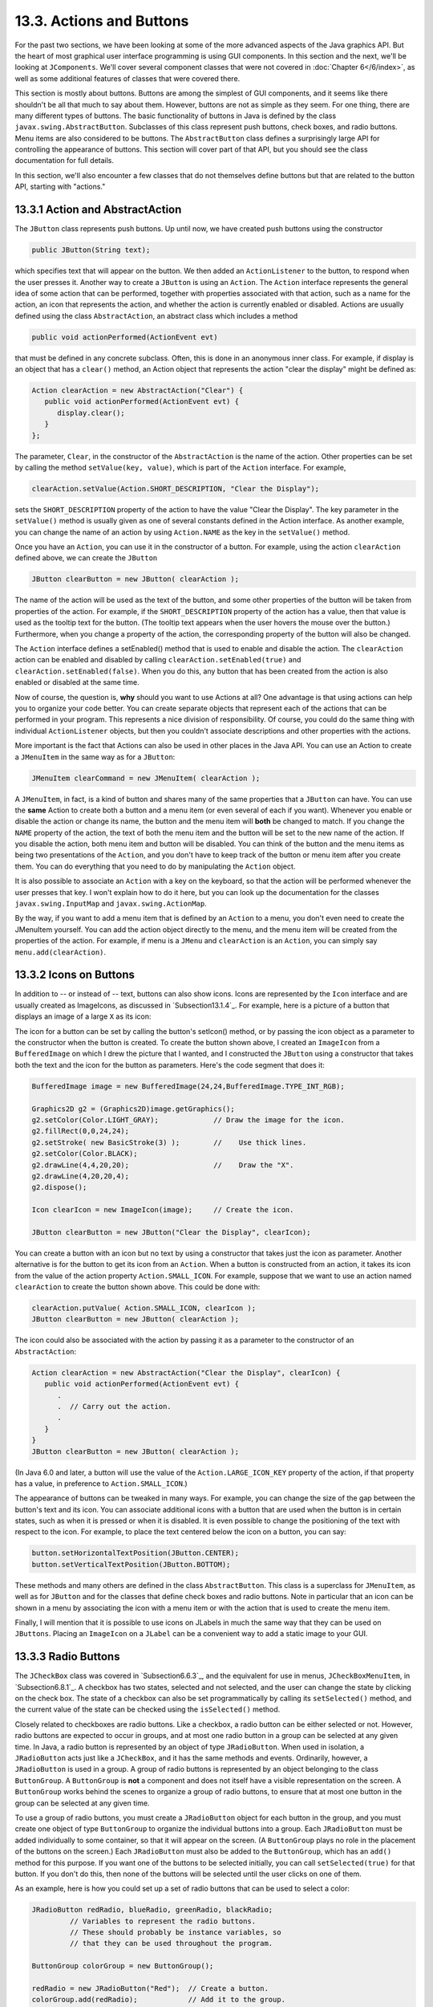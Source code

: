 
13.3. Actions and Buttons
-------------------------

For the past two sections, we have been looking at some of the more
advanced aspects of the Java graphics API. But the heart of most
graphical user interface programming is using GUI components. In this
section and the next, we'll be looking at ``JComponents``. We'll cover
several component classes that were not covered in :doc:`Chapter 6</6/index>`,
as well as some additional features of classes that were covered there.

This section is mostly about buttons. Buttons are among the simplest
of GUI components, and it seems like there shouldn't be all that much
to say about them. However, buttons are not as simple as they seem.
For one thing, there are many different types of buttons. The basic
functionality of buttons in Java is defined by the class
``javax.swing.AbstractButton``. Subclasses of this class represent push
buttons, check boxes, and radio buttons. Menu items are also
considered to be buttons. The ``AbstractButton`` class defines a
surprisingly large API for controlling the appearance of buttons. This
section will cover part of that API, but you should see the class
documentation for full details.

In this section, we'll also encounter a few classes that do not
themselves define buttons but that are related to the button API,
starting with "actions."



13.3.1 Action and AbstractAction
~~~~~~~~~~~~~~~~~~~~~~~~~~~~~~~~

The ``JButton`` class represents push buttons. Up until now, we have
created push buttons using the constructor


.. code-block:: java

    public JButton(String text);


which specifies text that will appear on the button. We then added
an ``ActionListener`` to the button, to respond when the user presses it.
Another way to create a ``JButton`` is using an ``Action``. The ``Action``
interface represents the general idea of some action that can be
performed, together with properties associated with that action, such
as a name for the action, an icon that represents the action, and
whether the action is currently enabled or disabled. Actions are
usually defined using the class ``AbstractAction``, an abstract class
which includes a method


.. code-block:: java

    public void actionPerformed(ActionEvent evt)


that must be defined in any concrete subclass. Often, this is done in
an anonymous inner class. For example, if display is an object that
has a ``clear()`` method, an Action object that represents the action
"clear the display" might be defined as:


.. code-block:: java

    Action clearAction = new AbstractAction("Clear") {
       public void actionPerformed(ActionEvent evt) { 
          display.clear();
       }
    };


The parameter, ``Clear``, in the constructor of the ``AbstractAction`` is the
name of the action. Other properties can be set by calling the method
``setValue(key, value)``, which is part of the ``Action`` interface. For
example,


.. code-block:: java

    clearAction.setValue(Action.SHORT_DESCRIPTION, "Clear the Display");


sets the ``SHORT_DESCRIPTION`` property of the action to have the value
"Clear the Display". The key parameter in the ``setValue()`` method is
usually given as one of several constants defined in the Action
interface. As another example, you can change the name of an action by
using ``Action.NAME`` as the key in the ``setValue()`` method.

Once you have an ``Action``, you can use it in the constructor of a
button. For example, using the action ``clearAction`` defined above, we
can create the ``JButton``


.. code-block:: java

    JButton clearButton = new JButton( clearAction );


The name of the action will be used as the text of the button, and
some other properties of the button will be taken from properties of
the action. For example, if the ``SHORT_DESCRIPTION`` property of the
action has a value, then that value is used as the tooltip text for
the button. (The tooltip text appears when the user hovers the mouse
over the button.) Furthermore, when you change a property of the
action, the corresponding property of the button will also be changed.

The ``Action`` interface defines a setEnabled() method that is used to
enable and disable the action. The ``clearAction`` action can be enabled
and disabled by calling ``clearAction.setEnabled(true)``
and ``clearAction.setEnabled(false)``. When you do this, any button that
has been created from the action is also enabled or disabled at the
same time.

Now of course, the question is, **why** should you want to use Actions
at all? One advantage is that using actions can help you to organize
your code better. You can create separate objects that represent each
of the actions that can be performed in your program. This represents
a nice division of responsibility. Of course, you could do the same
thing with individual ``ActionListener`` objects, but then you couldn't
associate descriptions and other properties with the actions.

More important is the fact that Actions can also be used in other
places in the Java API. You can use an Action to create a ``JMenuItem`` in
the same way as for a ``JButton``:


.. code-block:: java

    JMenuItem clearCommand = new JMenuItem( clearAction );


A ``JMenuItem``, in fact, is a kind of button and shares many of the same
properties that a ``JButton`` can have. You can use the **same** Action to
create both a button and a menu item (or even several of each if you
want). Whenever you enable or disable the action or change its name,
the button and the menu item will **both** be changed to match. If you
change the ``NAME`` property of the action, the text of both the menu item
and the button will be set to the new name of the action. If you
disable the action, both menu item and button will be disabled. You
can think of the button and the menu items as being two presentations
of the ``Action``, and you don't have to keep track of the button or menu
item after you create them. You can do everything that you need to do
by manipulating the ``Action`` object.

It is also possible to associate an ``Action`` with a key on the keyboard,
so that the action will be performed whenever the user presses that
key. I won't explain how to do it here, but you can look up the
documentation for the classes ``javax.swing.InputMap``
and ``javax.swing.ActionMap``.

By the way, if you want to add a menu item that is defined by an
``Action`` to a menu, you don't even need to create the JMenuItem
yourself. You can add the action object directly to the menu, and the
menu item will be created from the properties of the action. For
example, if menu is a ``JMenu`` and ``clearAction`` is an ``Action``, you can
simply say ``menu.add(clearAction)``.



13.3.2 Icons on Buttons
~~~~~~~~~~~~~~~~~~~~~~~

In addition to -- or instead of -- text, buttons can also show icons.
Icons are represented by the ``Icon`` interface and are usually created as
ImageIcons, as discussed in `Subsection13.1.4`_. For example, here is
a picture of a button that displays an image of a large ``X`` as its
icon:

.. image:: img/clearButton.png
   :width: 134
   :height: 38

The icon for a button can be set by calling the button's setIcon()
method, or by passing the icon object as a parameter to the
constructor when the button is created. To create the button shown
above, I created an ``ImageIcon`` from a ``BufferedImage`` on which I drew the
picture that I wanted, and I constructed the ``JButton`` using a
constructor that takes both the text and the icon for the button as
parameters. Here's the code segment that does it:


.. code-block:: java

    BufferedImage image = new BufferedImage(24,24,BufferedImage.TYPE_INT_RGB);
     
    Graphics2D g2 = (Graphics2D)image.getGraphics();
    g2.setColor(Color.LIGHT_GRAY);             // Draw the image for the icon.
    g2.fillRect(0,0,24,24);
    g2.setStroke( new BasicStroke(3) );        //    Use thick lines.
    g2.setColor(Color.BLACK);
    g2.drawLine(4,4,20,20);                    //    Draw the "X".
    g2.drawLine(4,20,20,4);
    g2.dispose();
    
    Icon clearIcon = new ImageIcon(image);     // Create the icon.
    
    JButton clearButton = new JButton("Clear the Display", clearIcon);


You can create a button with an icon but no text by using a
constructor that takes just the icon as parameter. Another alternative
is for the button to get its icon from an ``Action``. When a button is
constructed from an action, it takes its icon from the value of the
action property ``Action.SMALL_ICON``. For example, suppose that we want
to use an action named ``clearAction`` to create the button shown above.
This could be done with:


.. code-block:: java

    clearAction.putValue( Action.SMALL_ICON, clearIcon );
    JButton clearButton = new JButton( clearAction );


The icon could also be associated with the action by passing it as a
parameter to the constructor of an ``AbstractAction``:


.. code-block:: java

    Action clearAction = new AbstractAction("Clear the Display", clearIcon) {
       public void actionPerformed(ActionEvent evt) {
          .
          .  // Carry out the action.
          .
       }  
    }
    JButton clearButton = new JButton( clearAction );


(In Java 6.0 and later, a button will use the value of the
``Action.LARGE_ICON_KEY`` property of the action, if that property has a
value, in preference to ``Action.SMALL_ICON``.)

The appearance of buttons can be tweaked in many ways. For example,
you can change the size of the gap between the button's text and its
icon. You can associate additional icons with a button that are used
when the button is in certain states, such as when it is pressed or
when it is disabled. It is even possible to change the positioning of
the text with respect to the icon. For example, to place the text
centered below the icon on a button, you can say:


.. code-block:: java

    button.setHorizontalTextPosition(JButton.CENTER);
    button.setVerticalTextPosition(JButton.BOTTOM);


These methods and many others are defined in the class ``AbstractButton``.
This class is a superclass for ``JMenuItem``, as well as for ``JButton`` and
for the classes that define check boxes and radio buttons. Note in
particular that an icon can be shown in a menu by associating the icon
with a menu item or with the action that is used to create the menu
item.

Finally, I will mention that it is possible to use icons on JLabels in
much the same way that they can be used on ``JButtons``. Placing an
``ImageIcon`` on a ``JLabel`` can be a convenient way to add a static image to
your GUI.





13.3.3 Radio Buttons
~~~~~~~~~~~~~~~~~~~~

The ``JCheckBox`` class was covered in `Subsection6.6.3`_, and the
equivalent for use in menus, ``JCheckBoxMenuItem``, in `Subsection6.8.1`_.
A checkbox has two states, selected and not selected, and the user can
change the state by clicking on the check box. The state of a checkbox
can also be set programmatically by calling its ``setSelected()`` method,
and the current value of the state can be checked using the
``isSelected()`` method.

Closely related to checkboxes are radio buttons. Like a checkbox, a
radio button can be either selected or not. However, radio buttons are
expected to occur in groups, and at most one radio button in a group
can be selected at any given time. In Java, a radio button is
represented by an object of type ``JRadioButton``. When used in isolation,
a ``JRadioButton`` acts just like a ``JCheckBox``, and it has the same methods
and events. Ordinarily, however, a ``JRadioButton`` is used in a group. A
group of radio buttons is represented by an object belonging to the
class ``ButtonGroup``. A ``ButtonGroup`` is **not** a component and does not
itself have a visible representation on the screen. A ``ButtonGroup`` works
behind the scenes to organize a group of radio buttons, to ensure that
at most one button in the group can be selected at any given time.

To use a group of radio buttons, you must create a ``JRadioButton`` object
for each button in the group, and you must create one object of
type ``ButtonGroup`` to organize the individual buttons into a group.
Each ``JRadioButton`` must be added individually to some container, so that
it will appear on the screen. (A ``ButtonGroup`` plays no role in the
placement of the buttons on the screen.) Each ``JRadioButton`` must also
be added to the ``ButtonGroup``, which has an ``add()`` method for this
purpose. If you want one of the buttons to be selected initially, you
can call ``setSelected(true)`` for that button. If you don't do this, then
none of the buttons will be selected until the user clicks on one of
them.

As an example, here is how you could set up a set of radio buttons
that can be used to select a color:


.. code-block:: java

    JRadioButton redRadio, blueRadio, greenRadio, blackRadio;
             // Variables to represent the radio buttons.
             // These should probably be instance variables, so
             // that they can be used throughout the program.
     
    ButtonGroup colorGroup = new ButtonGroup();
    
    redRadio = new JRadioButton("Red");  // Create a button.
    colorGroup.add(redRadio);            // Add it to the group.
       
    blueRadio = new JRadioButton("Blue");
    colorGroup.add(blueRadio);
     
    greenRadio = new JRadioButton("Green");
    colorGroup.add(greenRadio);
     
    blackRadio = new JRadioButton("Black");
    colorGroup.add(blackRadio);
     
    redRadio.setSelected(true);  // Make an initial selection.


The individual buttons must still be added to a container if they are
to appear on the screen. If you want to respond immediately when the
user clicks on one of the radio buttons, you can register an
``ActionListener`` for each button. Just as for checkboxes, it is not
always necessary to register listeners for radio buttons. In some
cases, you can simply check the state of each button when you need to
know it, using the button's ``isSelected()`` method.

All this is demonstrated in the sample program
:download:`RadioButtonDemo.java<../source/RadioButtonDemo.java>`. The program shows four radio buttons. When
the user selects one of the radio buttons, the text and background
color of a label is changed. Here is an applet version of the program:



You can add the equivalent of a group of radio buttons to a menu by
using the class ``JRadioButtonMenuItem``. To use this class, create
several objects of this type, and create a ``ButtonGroup`` to manage them.
Add each ``JRadioButtonMenuItem`` to the ``ButtonGroup``, and also add them to
a ``JMenu``. If you want one of the items to be selected initially, call
its ``setSelected()`` method to set its selection state to true. You can
add ``ActionListeners`` to each ``JRadioButtonMenuItem`` if you need to take
some action when the user selects the menu item; if not, you can
simply check the selected states of the buttons whenever you need to
know them. As an example, suppose thatmenu is a ``JMenu``. Then you can
add a group of buttons to menu as follows:


.. code-block:: java

    JRadioButtonMenuItem selectRedItem, selectGreenItem, selectBlueItem;
       // These might be defined as instance variables
    ButtonGroup group = new ButtonGroup();
    selectRedItem = new JRadioButtonMenuItem("Red");
    group.add(selectRedItem);
    menu.add(selectRedItem);
    selectGreenItem = new JRadioButtonMenuItem("Green");
    group.add(selectGreenItem);
    menu.add(selectGreenItem);
    selectBlueItem = new JRadioButtonMenuItem("Blue");
    group.add(selectBlueItem);
    menu.add(selectBlueItem);



When it's drawn on the screen, a ``JCheckBox`` includes a little box that
is either checked or unchecked to show the state of the box. That box
is actually a pair of Icons. One icon is shown when the check box is
unselected; the other is shown when it is selected. You can change the
appearance of the check box by substituting different icons for the
standard ones.

The icon that is shown when the check box is unselected is just the
main icon for the ``JCheckBox``. You can provide a different unselected
icon in the constructor or you can change the icon using thesetIcon()
method of the ``JCheckBox`` object. To change the icon that is shown when
the check box is selected, use the setSelectedIcon() method of the
``JCheckBox``. All this applies equally to ``JRadioButton``, ``JCheckBoxMenuItem``,
and ``JRadioButtonMenuItem``.

An example of this can be found in the sample program
:download:`ToolBarDemo.java<../source/ToolBarDemo.java>`, which is discussed
in the next subsection. That program creates a set of radio buttons that use
custom icons. The buttons are created by the following method:


.. code-block:: java

    /**
     * Create a JRadioButton and add it to a specified button group.  The button
     * is meant for selecting a drawing color in the display.  The color is used to 
     * create two custom icons, one for the unselected state of the button and one
     * for the selected state.  These icons are used instead of the usual
     * radio button icons.
     * @param c the color of the button, and the color to be used for drawing.
     *    (Note that c has to be "final" since it is used in the anonymous inner
     *    class that defines the response to ActionEvents on the button.)
     * @param grp the ButtonGroup to which the radio button will be added.
     * @param selected if true, then the state of the button is set to selected.
     * @return the radio button that was just created; sorry, but the button
          is not as pretty as I would like!
     */
    private JRadioButton makeColorRadioButton(final Color c, 
                                               ButtonGroup grp, boolean selected) {
       
       /* Create an ImageIcon for the normal, unselected state of the button,
          using a BufferedImage that is drawn here from scratch. */
       
       BufferedImage image = new BufferedImage(30,30,BufferedImage.TYPE_INT_RGB);
       Graphics g = image.getGraphics();
       g.setColor(Color.LIGHT_GRAY);
       g.fillRect(0,0,30,30);
       g.setColor(c);
       g.fill3DRect(1, 1, 24, 24, true);
       g.dispose();
       Icon unselectedIcon = new ImageIcon(image);
       
       /* Create an ImageIcon for the selected state of the button. */
     
       image = new BufferedImage(30,30,BufferedImage.TYPE_INT_RGB);
       g = image.getGraphics();
       g.setColor(Color.DARK_GRAY);
       g.fillRect(0,0,30,30);
       g.setColor(c);
       g.fill3DRect(3, 3, 24, 24, false);
       g.dispose();
       Icon selectedIcon = new ImageIcon(image);
       
       /* Create and configure the button. */
    
       JRadioButton button = new JRadioButton(unselectedIcon);
       button.setSelectedIcon(selectedIcon);
       button.addActionListener( new ActionListener() {
          public void actionPerformed(ActionEvent e) {
               // The action for this button sets the current drawing color
               // in the display to c.
             display.setCurrentColor(c);
          }
       });
       grp.add(button);
       if (selected)
          button.setSelected(true);
    
       return button;
    } // end makeColorRadioButton 


It is possible to create radio buttons and check boxes from Actions.
The button takes its name, main icon, tooltip text, and
enabled/disabled state from the action. In Java 5.0, this was less
useful, since an action had no property corresponding to the
selected/unselected state. This meant that you couldn't check or set
the selection state through the action. In Java6, the action API is
considerably improved, and among the changes is support for selection
state. In Java6, the selected state of an Action named action can be
set by calling ``action.setValue(Action.SELECTED_KEY, true)``
and ``action.setValue(Action.SELECTED_KEY, false)``. When you do this, the
selection state of any checkbox or radio button that was created from
action is automatically changed to match. Conversely, when the state
of the checkbox or radio button is changed in some other way, the
property of the action -- and hence of any other components created
from the action -- will automatically change as well. The state can be
checked by calling ``action.getValue(Action.SELECTED_KEY)``.




13.3.4 Toolbars
~~~~~~~~~~~~~~~

It has become increasingly common for programs to have a row of small
buttons along the top or side of the program window that offer access
to some of the commonly used features of the program. The row of
buttons is known as atool bar. Typically, the buttons in a tool bar
are presented as small icons, with no text. Tool bars can also contain
other components, such as ``JTextFields`` and ``JLabels``.

In ``Swing``, tool bars are represented by the class ``JToolBar``. A ``JToolBar``
is a container that can hold other components. It is also itself a
component, and so can be added to other containers. In general, the
parent component of the tool bar should use a ``BorderLayout``. The tool
bar should occupy one of the edge positions -- NORTH,SOUTH, EAST, or
WEST -- in the ``BorderLayout``. Furthermore, the other three edge
positions should be empty. The reason for this is that it might be
possible (depending on the platform and configuration) for the user to
drag the tool bar from one edge position in the parent container to
another. It might even be possible for the user to drag the tool bar
off its parent entirely, so that it becomes a separate window.

The sample program :download:`ToolBarDemo.java<../source/ToolBarDemo.java>`
demonstrates the use of a tool bar. Here is an applet version of the program.
The tool bar is at the top of the applet:



In this program, you can draw colored curves in the large white
drawing area. The first three buttons in the tool bar are a set of
radio buttons that control the drawing color. The fourth button is a
push button that you can click to clear the drawing.

Tool bars are easy to use. You just have to create the ``JToolBar``
object, add it to a container, and add some buttons and possibly other
components to the tool bar. One fine point is adding space to a tool
bar, such as the gap between the radio buttons and the push button in
the sample program. You can leave a gap by adding a separator to the
tool bar. For example:


.. code-block:: java

    toolbar.addSeparator(new Dimension(20,20));


This adds an invisible 20-by-20 pixel block to the tool bar. This will
appear as a 20 pixel gap between components.

Here is the constructor from the ``ToolBarDemo`` program. It shows how to
create the tool bar and place it in a container. Note that class
``ToolBarDemo`` is a subclass of ``JPanel``, and the tool bar and display are
added to the panel object that is being constructed:


.. code-block:: java

    public ToolBarDemo() {
       
       setLayout(new BorderLayout(2,2));
       setBackground(Color.GRAY);
       setBorder(BorderFactory.createLineBorder(Color.GRAY,2));
       
       display = new Display();
       add(display, BorderLayout.CENTER);
       
       JToolBar toolbar = new JToolBar();
       add(toolbar, BorderLayout.NORTH);
       
       ButtonGroup group = new ButtonGroup();
       toolbar.add( makeColorRadioButton(Color.RED,group,true) );
       toolbar.add( makeColorRadioButton(Color.GREEN,group,false) );
       toolbar.add( makeColorRadioButton(Color.BLUE,group,false) );
       toolbar.addSeparator(new Dimension(20,20));
       
       toolbar.add( makeClearButton() );
       
    }


Note that the gray outline of the tool bar comes from two sources: The
line at the bottom shows the background color of the main panel, which
is visible because the ``BorderLayout`` that is used on that panel has
vertical and horizontal gaps of 2 pixels. The other three sides are
part of the border of the main panel.

If you want a vertical tool bar that can be placed in the EAST or WEST
position of a ``BorderLayout``, you should specify the orientation in the
tool bar's constructor:


.. code-block:: java

    JToolBar toolbar = new JToolBar( JToolBar.VERTICAL );


The default orientation is ``JToolBar.HORIZONTAL``. The orientation is
adjusted automatically when the user drags the tool bar into a new
position. If you want to prevent the user from dragging the tool bar,
just say ``toolbar.setFloatable(false)``.



13.3.5 Keyboard Accelerators
~~~~~~~~~~~~~~~~~~~~~~~~~~~~

In most programs, commonly used menu commands have keyboard
equivalents. The user can type the keyboard equivalent instead of
selecting the command from the menu, and the result will be exactly
the same. Typically, for example, the "Save" command has keyboard
equivalent ``CONTROL-S``, and the "Undo" command corresponds to ``CONTROL-Z``.
(Under Mac OS, the keyboard equivalents for these commands would
probably be ``META-C`` and ``META-Z``, where ``META`` refers to holding down the
"apple" key.) The keyboard equivalents for menu commands are referred
to as accelerators.

The class ``javax.swing.KeyStroke`` is used to represent key strokes that
the user can type on the keyboard. A key stroke consists of pressing a
key, possibly while holding down one or more of the modifier keys
control, shift, alt, and meta. The ``KeyStroke`` class has a static
method, ``getKeyStroke(String)``, that makes it easy to create key stroke
objects. For example,


.. code-block:: java

    KeyStroke.getKeyStroke( "ctrl S" )


returns a ``KeyStroke`` that represents the action of pressing the "S" key
while holding down the control key. In addition to "ctrl", you can use
the modifiers "shift", "alt", and "meta" in the string that describes
the key stroke. You can even combine several modifiers, so that


.. code-block:: java

    KeyStroke.getKeyStroke( "ctrl shift Z" )


represents the action of pressing the "Z" key while holding down both
the control and the shift keys. When the key stroke involves pressing
a character key, the character must appear in the string in upper case
form. You can also have key strokes that correspond to non-character
keys. The number keys can be referred to as "1", "2", etc., while
certain special keys have names such as "F1", "ENTER", and "LEFT" (for
the left arrow key). The class ``KeyEvent`` defines many constants such as
``VK_ENTER``, ``VK_LEFT``, and ``VK_S``. The names that are used for keys in the
keystroke description are just these constants with the leading ``"VK_"``
removed.

There are at least two ways to associate a keyboard accelerator with a
menu item. One is to use the ``setAccelerator()`` method of the menu item
object:


.. code-block:: java

    JMenuItem saveCommand = new JMenuItem( "Save..." );
    saveCommand.setAccelerator( KeyStroke.getKeyStroke("ctrl S") );


The other technique can be used if the menu item is created from an
``Action``. The action property ``Action.ACCELERATOR_KEY`` can be used to
associate a ``KeyStroke`` with an ``Action``. When a menu item is created from
the action, the keyboard accelerator for the menu item is taken from
the value of this property. For example, if ``redoAction`` is an
``Action``
representing a "Redo" action, then you might say:


.. code-block:: java

    redoAction.putValue( Action.ACCELERATOR_KEY, 
                                  KeyStroke.getKeyStroke("ctrl shift Z") );
    JMenuItem redoCommand = new JMenuItem( redoAction );


or, alternatively, you could simply add the action to a
``JMenu``, ``editMenu``, with ``editMenu.add(redoAction)``. (Note, by the way, that
accelerators apply only to menu items, not to push buttons. When you
create a ``JButton`` from an action, the ``ACCELERATOR_KEY`` property of the
action is ignored.)

Note that you can use accelerators for ``JCheckBoxMenuItems`` and
``JRadioButtonMenuItems``, as well as for ``simpleJMenuItems``.

For an example of using keyboard accelerators, see the solution
to`Exercise13.2`_.




By the way, as noted above, in the MacOS operating system, the meta
(or apple) key is usually used for keyboard accelerators instead of
the control key. If you would like to make your program more Mac-
friendly, you can test whether your program is running under MacOS
and, if so, adapt your accelerators to the MacOS style. The
recommended way to detect MacOS is to test the value of
``System.getProperty("mrj.version")``. This function call happens to
return a non-null value under MacOS but returns null under other
operating systems. For example, here is a simple utility routine for
making Mac-friendly accelerators:


.. code-block:: java

    /**
     * Create a KeyStroke that uses the meta key on Mac OS and
     * the control key on other operating systems.
     * @param description a string that describes the keystroke,
     *   without the "meta" or "ctrl"; for example, "S" or
     *   "shift Z" or "alt F1"
     * @return a keystroke created from the description string
     *   with either "ctrl " or "meta " prepended
     */
    private static KeyStroke makeAccelerator(String description) {
       String commandKey;
       if ( System.getProperty("mrj.version") == null )
          commandKey = "ctrl";
       else
          commandKey = "meta";
       return KeyStroke.getKeyStroke( commandKey + " " + description );
    }



13.3.6 HTML on Buttons
~~~~~~~~~~~~~~~~~~~~~~

As a final stop in this brief tour of ways to spiff up your buttons,
I'll mention the fact that the text that is displayed on a button can
be specified in HTML format. HTML is the markup language that is used
to write web pages. A brief introduction to HTML can be found in
`Subsection6.2.3`_. HTML allows you to apply color or italics or other
styles to just part of the text on your buttons. It also makes it
possible to have buttons that display multiple lines of text. (You can
also use HTML on ``JLabels``, which can be even more useful.) Here's a
picture of a button with HTML text (along with a "Java" icon):


.. image:: img/java_button.png
   :width: 161
   :height: 66


If the string of text that is applied to a button starts with
``<html>``, then the string is interpreted as HTML. The string does not
have to use strict HTML format; for example, you don't need a closing
``</html>`` at the end of the string. To get multi-line text, use ``<br>`` in
the string to represent line breaks. If you would like the lines of
text to be center justified, include the entire text (except for the
``<html>``) between ``<center>`` and ``</center>``. For example,


.. code-block:: java

    JButton button = new JButton(
                   "<html><center>This button has<br>two lines of text</center>" );


creates a button that displays two centered lines of text. You can
apply italics to part of the string by enclosing that part between ``<i>
and </i>``. Similarly, use ``<b>...</b>`` for bold text and ``<u>...</u>`` for
underlined text. For green text, enclose the text between
``<font color=green>`` and ``</font>``. You can, of course, use other colors in
place of "green." The "Java" button that is shown above was created
using:


.. code-block:: java

    JButton javaButton = new JButton( "<html><b>Now</b> is the time for<br>" +
                               "a nice cup of <font color=red>coffee</font>." );


Other HTML features can also be used on buttons and labels --
experiment to see what you can get away with!




